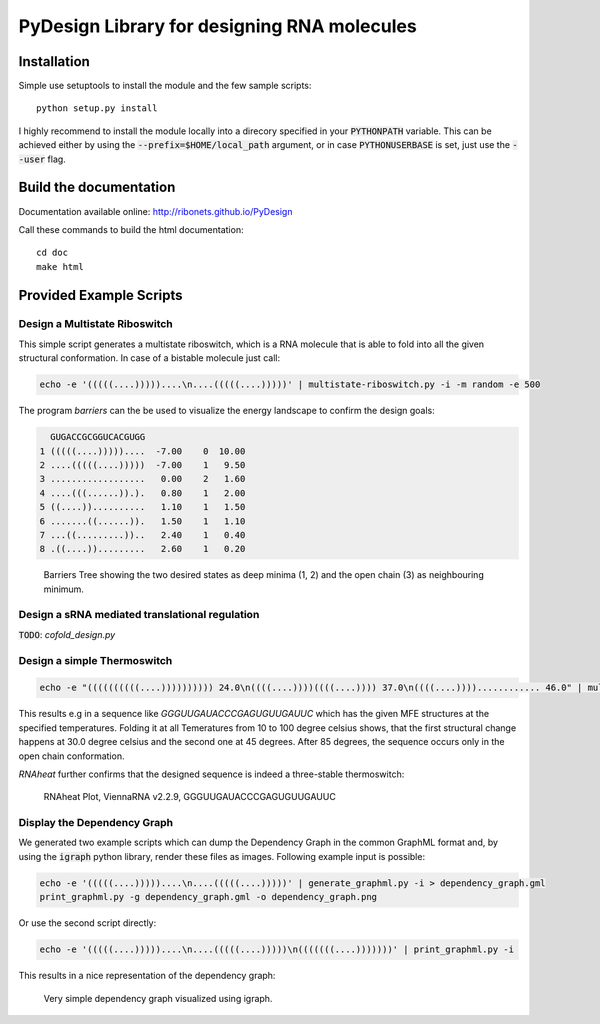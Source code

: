 PyDesign Library for designing RNA molecules
============================================

Installation
------------

Simple use setuptools to install the module and the few sample scripts::

    python setup.py install

I highly recommend to install the module locally into a direcory specified in your
:code:`PYTHONPATH` variable. This can be achieved either by using the :code:`--prefix=$HOME/local_path` 
argument, or in case :code:`PYTHONUSERBASE` is set, just use the :code:`--user` flag.

Build the documentation
-----------------------

Documentation available online: http://ribonets.github.io/PyDesign

Call these commands to build the html documentation::

    cd doc
    make html

Provided Example Scripts
------------------------

Design a Multistate Riboswitch
~~~~~~~~~~~~~~~~~~~~~~~~~~~~~~
This simple script generates a multistate riboswitch, which is a RNA molecule that is able to fold into
all the given structural conformation. In case of a bistable molecule just call:

.. code:: bash

    echo -e '(((((....)))))....\n....(((((....)))))' | multistate-riboswitch.py -i -m random -e 500

The program `barriers` can the be used to visualize the energy landscape to confirm the design goals:

.. code:: text

      GUGACCGCGGUCACGUGG
    1 (((((....)))))....  -7.00    0  10.00
    2 ....(((((....)))))  -7.00    1   9.50
    3 ..................   0.00    2   1.60
    4 ....(((......)).).   0.80    1   2.00
    5 ((....))..........   1.10    1   1.50
    6 .......((......)).   1.50    1   1.10
    7 ...((.........))..   2.40    1   0.40
    8 .((....)).........   2.60    1   0.20

.. figure:: data/barriers.png
    :width: 350px

    Barriers Tree showing the two desired states as deep minima (1, 2) and the open chain (3) as neighbouring
    minimum.

Design a sRNA mediated translational regulation
~~~~~~~~~~~~~~~~~~~~~~~~~~~~~~~~~~~~~~~~~~~~~~~

:code:`TODO`: `cofold_design.py`

Design a simple Thermoswitch
~~~~~~~~~~~~~~~~~~~~~~~~~~~~

.. code:: bash

    echo -e "((((((((((....)))))))))) 24.0\n((((....))))((((....)))) 37.0\n((((....))))............ 46.0" | multistate-thermoswitch.py -m random -e 1000

This results e.g in a sequence like `GGGUUGAUACCCGAGUGUUGAUUC` which has the given MFE structures at the specified temperatures.
Folding it at all Temeratures from 10 to 100 degree celsius shows, that the first structural change happens at 30.0 degree
celsius and the second one at 45 degrees. After 85 degrees, the sequence occurs only in the open chain conformation.

`RNAheat` further confirms that the designed sequence is indeed a three-stable thermoswitch:

.. figure:: data/RNAheat.png
    :width: 350px
    
    RNAheat Plot, ViennaRNA v2.2.9, GGGUUGAUACCCGAGUGUUGAUUC

Display the Dependency Graph
~~~~~~~~~~~~~~~~~~~~~~~~~~~~

We generated two example scripts which can dump the Dependency Graph in the common GraphML format and,
by using the :code:`igraph` python library, render these files as images.
Following example input is possible:

.. code:: bash
   
    echo -e '(((((....)))))....\n....(((((....)))))' | generate_graphml.py -i > dependency_graph.gml
    print_graphml.py -g dependency_graph.gml -o dependency_graph.png

Or use the second script directly:

.. code:: bash
    
    echo -e '(((((....)))))....\n....(((((....)))))\n(((((((....)))))))' | print_graphml.py -i

This results in a nice representation of the dependency graph:

.. figure:: data/graph.png
    :width: 350px
    
    Very simple dependency graph visualized using igraph.
